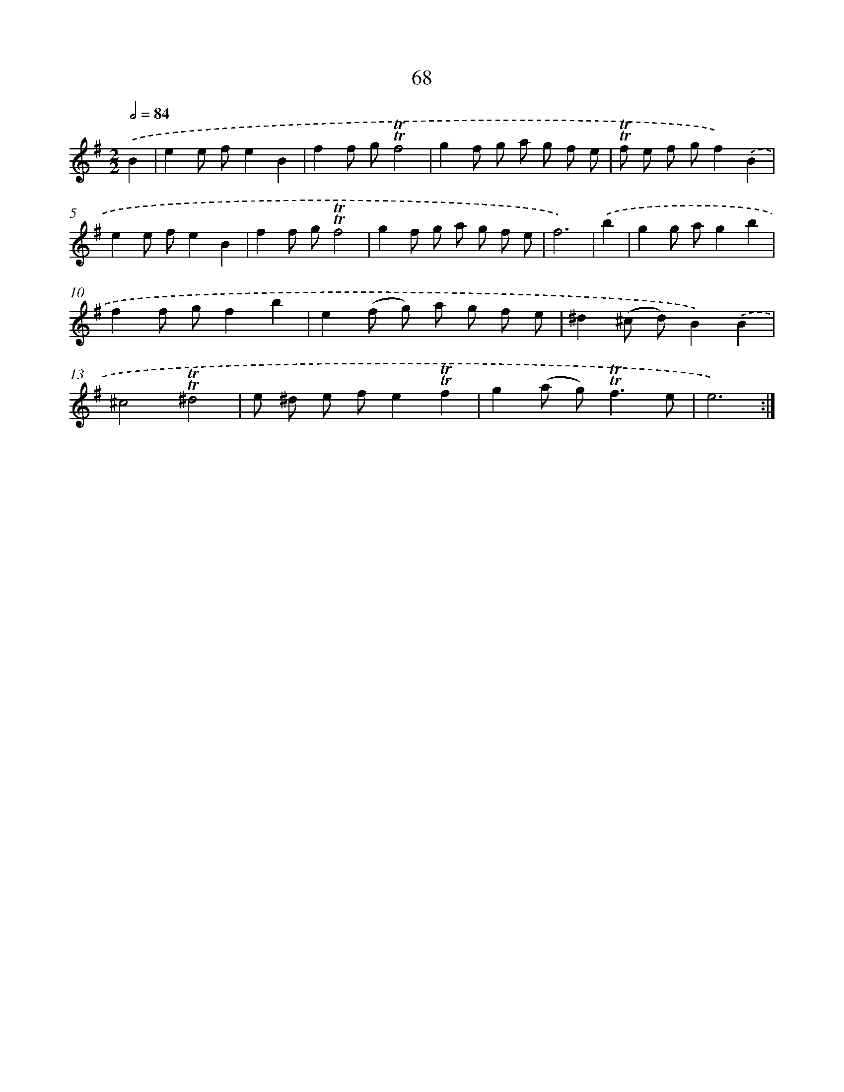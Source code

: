 X: 15584
T: 68
%%abc-version 2.0
%%abcx-abcm2ps-target-version 5.9.1 (29 Sep 2008)
%%abc-creator hum2abc beta
%%abcx-conversion-date 2018/11/01 14:37:55
%%humdrum-veritas 365228165
%%humdrum-veritas-data 463949585
%%continueall 1
%%barnumbers 0
L: 1/8
M: 2/2
Q: 1/2=84
K: G clef=treble
.('B2 [I:setbarnb 1]|
e2e fe2B2 |
f2f g!trill!!trill!f4 |
g2f g a g f e |
!trill!!trill!f e f gf2).('B2 |
e2e fe2B2 |
f2f g!trill!!trill!f4 |
g2f g a g f e |
f6) |
.('b2 [I:setbarnb 9]|
g2g ag2b2 |
f2f gf2b2 |
e2(f g) a g f e |
^d2(^c d)B2).('B2 |
^c4!trill!!trill!^d4 |
e ^d e fe2!trill!!trill!f2 |
g2(a g2<)!trill!!trill!f2e |
e6) :|]
